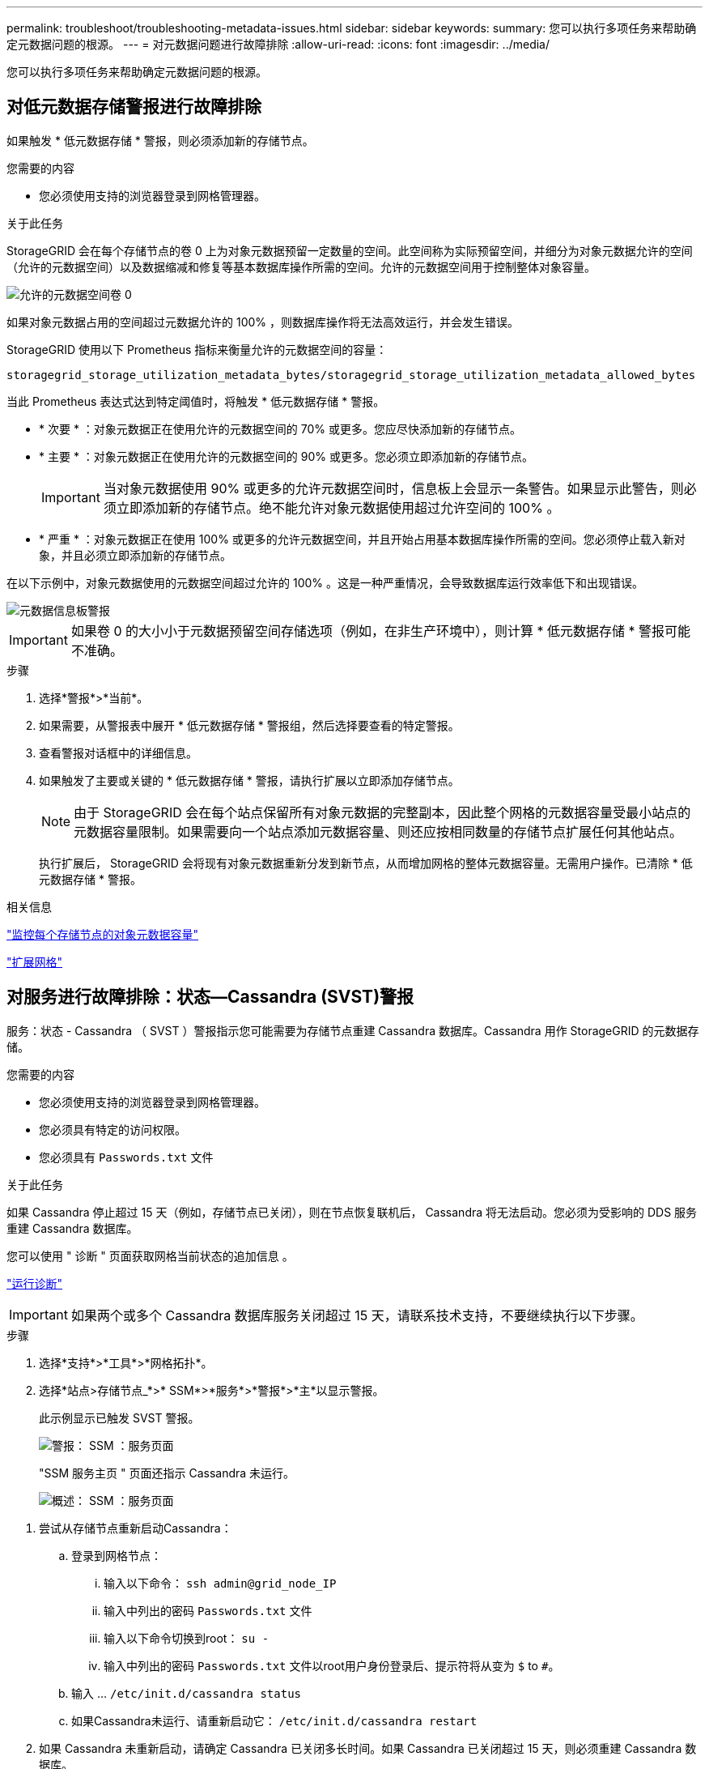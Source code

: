 ---
permalink: troubleshoot/troubleshooting-metadata-issues.html 
sidebar: sidebar 
keywords:  
summary: 您可以执行多项任务来帮助确定元数据问题的根源。 
---
= 对元数据问题进行故障排除
:allow-uri-read: 
:icons: font
:imagesdir: ../media/


[role="lead"]
您可以执行多项任务来帮助确定元数据问题的根源。



== 对低元数据存储警报进行故障排除

如果触发 * 低元数据存储 * 警报，则必须添加新的存储节点。

.您需要的内容
* 您必须使用支持的浏览器登录到网格管理器。


.关于此任务
StorageGRID 会在每个存储节点的卷 0 上为对象元数据预留一定数量的空间。此空间称为实际预留空间，并细分为对象元数据允许的空间（允许的元数据空间）以及数据缩减和修复等基本数据库操作所需的空间。允许的元数据空间用于控制整体对象容量。

image::../media/metadata_allowed_space_volume_0.png[允许的元数据空间卷 0]

如果对象元数据占用的空间超过元数据允许的 100% ，则数据库操作将无法高效运行，并会发生错误。

StorageGRID 使用以下 Prometheus 指标来衡量允许的元数据空间的容量：

[listing]
----
storagegrid_storage_utilization_metadata_bytes/storagegrid_storage_utilization_metadata_allowed_bytes
----
当此 Prometheus 表达式达到特定阈值时，将触发 * 低元数据存储 * 警报。

* * 次要 * ：对象元数据正在使用允许的元数据空间的 70% 或更多。您应尽快添加新的存储节点。
* * 主要 * ：对象元数据正在使用允许的元数据空间的 90% 或更多。您必须立即添加新的存储节点。
+

IMPORTANT: 当对象元数据使用 90% 或更多的允许元数据空间时，信息板上会显示一条警告。如果显示此警告，则必须立即添加新的存储节点。绝不能允许对象元数据使用超过允许空间的 100% 。

* * 严重 * ：对象元数据正在使用 100% 或更多的允许元数据空间，并且开始占用基本数据库操作所需的空间。您必须停止载入新对象，并且必须立即添加新的存储节点。


在以下示例中，对象元数据使用的元数据空间超过允许的 100% 。这是一种严重情况，会导致数据库运行效率低下和出现错误。

image::../media/cdlp_dashboard_alarm.gif[元数据信息板警报]


IMPORTANT: 如果卷 0 的大小小于元数据预留空间存储选项（例如，在非生产环境中），则计算 * 低元数据存储 * 警报可能不准确。

.步骤
. 选择*警报*>*当前*。
. 如果需要，从警报表中展开 * 低元数据存储 * 警报组，然后选择要查看的特定警报。
. 查看警报对话框中的详细信息。
. 如果触发了主要或关键的 * 低元数据存储 * 警报，请执行扩展以立即添加存储节点。
+

NOTE: 由于 StorageGRID 会在每个站点保留所有对象元数据的完整副本，因此整个网格的元数据容量受最小站点的元数据容量限制。如果需要向一个站点添加元数据容量、则还应按相同数量的存储节点扩展任何其他站点。

+
执行扩展后， StorageGRID 会将现有对象元数据重新分发到新节点，从而增加网格的整体元数据容量。无需用户操作。已清除 * 低元数据存储 * 警报。



.相关信息
link:../monitor/monitoring-object-metadata-capacity-for-each-storage-node.html["监控每个存储节点的对象元数据容量"]

link:../expand/index.html["扩展网格"]



== 对服务进行故障排除：状态—Cassandra (SVST)警报

服务：状态 - Cassandra （ SVST ）警报指示您可能需要为存储节点重建 Cassandra 数据库。Cassandra 用作 StorageGRID 的元数据存储。

.您需要的内容
* 您必须使用支持的浏览器登录到网格管理器。
* 您必须具有特定的访问权限。
* 您必须具有 `Passwords.txt` 文件


.关于此任务
如果 Cassandra 停止超过 15 天（例如，存储节点已关闭），则在节点恢复联机后， Cassandra 将无法启动。您必须为受影响的 DDS 服务重建 Cassandra 数据库。

您可以使用 " 诊断 " 页面获取网格当前状态的追加信息 。

link:../monitor/running-diagnostics.html["运行诊断"]


IMPORTANT: 如果两个或多个 Cassandra 数据库服务关闭超过 15 天，请联系技术支持，不要继续执行以下步骤。

.步骤
. 选择*支持*>*工具*>*网格拓扑*。
. 选择*站点>存储节点_*>* SSM*>*服务*>*警报*>*主*以显示警报。
+
此示例显示已触发 SVST 警报。

+
image::../media/svst_alarm.gif[警报： SSM ：服务页面]

+
"SSM 服务主页 " 页面还指示 Cassandra 未运行。

+
image::../media/cassandra_not_running.gif[概述： SSM ：服务页面]



[[restart_Cassandra_from_the_Storage_Node]]
. 尝试从存储节点重新启动Cassandra：
+
.. 登录到网格节点：
+
... 输入以下命令： `ssh admin@grid_node_IP`
... 输入中列出的密码 `Passwords.txt` 文件
... 输入以下命令切换到root： `su -`
... 输入中列出的密码 `Passwords.txt` 文件以root用户身份登录后、提示符将从变为 `$` to `#`。


.. 输入 ... `/etc/init.d/cassandra status`
.. 如果Cassandra未运行、请重新启动它： `/etc/init.d/cassandra restart`


. 如果 Cassandra 未重新启动，请确定 Cassandra 已关闭多长时间。如果 Cassandra 已关闭超过 15 天，则必须重建 Cassandra 数据库。
+

IMPORTANT: 如果两个或更多 Cassandra 数据库服务已关闭，请联系技术支持，不要继续执行以下步骤。

+
您可以通过绘制 Cassandra 图表或查看 servermanager.log 文件来确定 Cassandra 已关闭多长时间。

. 绘制 Cassandra 图表：
+
.. 选择*支持*>*工具*>*网格拓扑*。然后选择*站点>存储节点_*>* SSM*>*服务*>*报告*>*图表*。
.. 选择 * 属性 * > * 服务：状态 - Cassandra* 。
.. 对于 * 开始日期 * ，请输入至少早于当前日期 16 天的日期。对于 * 结束日期 * ，输入当前日期。
.. 单击 * 更新 * 。
.. 如果图表显示 Cassandra 关闭超过 15 天，请重建 Cassandra 数据库。




以下图表示例显示 Cassandra 已关闭至少 17 天。

image::../media/cassandra_not_running_chart.png[概述： SSM ：服务页面]

. 查看存储节点上的 servermanager.log 文件：
+
.. 登录到网格节点：
+
... 输入以下命令： `ssh admin@grid_node_IP`
... 输入中列出的密码 `Passwords.txt` 文件
... 输入以下命令切换到root： `su -`
... 输入中列出的密码 `Passwords.txt` 文件以root用户身份登录后、提示符将从变为 `$` to `#`。


.. 输入 ... `cat /var/local/log/servermanager.log`
+
此时将显示 servermanager.log 文件的内容。

+
如果 Cassandra 已关闭超过 15 天，则 servermanager.log 文件中将显示以下消息：

+
[listing]
----
"2014-08-14 21:01:35 +0000 | cassandra | cassandra not
started because it has been offline for longer than
its 15 day grace period - rebuild cassandra
----
.. 确保此消息的时间戳是您按照步骤中的说明尝试重新启动 Cassandra 的时间 <<restart_Cassandra_from_the_Storage_Node,从存储节点重新启动 Cassandra>>。
+
Cassandra 可以有多个条目；您必须找到最新的条目。

.. 如果 Cassandra 已关闭超过 15 天，则必须重建 Cassandra 数据库。
+
有关说明、请参见恢复和维护说明中的"`从一个存储节点恢复超过15天`"。

.. 如果重建 Cassandra 后无法清除警报，请联系技术支持。




.相关信息
link:../maintain/index.html["保持并恢复()"]



== 排除Cassandra内存不足错误(SMT警报)

如果 Cassandra 数据库出现内存不足错误，则会触发总计事件（ SMT ）警报。如果发生此错误，请联系技术支持以使用问题描述 。

.关于此任务
如果 Cassandra 数据库发生内存不足错误，则会创建堆转储，触发总事件（ SMT ）警报， Cassandra 堆内存不足错误计数将增加 1 。

.步骤
. 要查看事件、请选择*节点*>*网格节点_*>*事件*。
. 验证 Cassandra 堆内存不足错误计数是否为 1 或更高。
+
您可以使用 " 诊断 " 页面获取网格当前状态的追加信息 。

+
link:../monitor/running-diagnostics.html["运行诊断"]

. 转至 `/var/local/core/`、压缩 `Cassandra.hprof` 并将其发送给技术支持。
. 创建的备份 `Cassandra.hprof` 文件、然后将其从中删除 `/var/local/core/ directory`。
+
此文件最大可达 24 GB ，因此您应将其删除以释放空间。

. 解决问题描述 后、单击*重置事件计数*。
+

NOTE: 要重置事件计数，您必须具有网格拓扑页面配置权限。



.相关信息
link:../monitor/resetting-event-counts.html["正在重置事件计数"]
